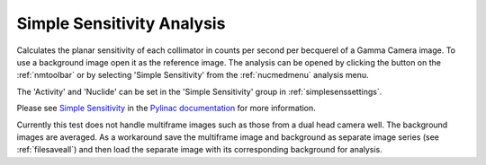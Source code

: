 
.. index::
   pair: Simple Sensitivity; Nuclear Medicine

.. _simplesens:

Simple Sensitivity Analysis
===========================

Calculates the planar sensitivity of each collimator in counts per second per becquerel of a Gamma Camera image. To use a background image open it as the reference image. The analysis can be opened by clicking the |ss| button on the :ref:`nmtoolbar` or by selecting 'Simple Sensitivity' from the :ref:`nucmedmenu` analysis menu.

The 'Activity' and 'Nuclide' can be set in the 'Simple Sensitivity' group in :ref:`simplesenssettings`.

Please see `Simple Sensitivity <https://pylinac.readthedocs.io/en/latest/nuclear.html#simple-sensitivity>`_ in the `Pylinac documentation <https://pylinac.readthedocs.io/en/latest/>`_ for more information.

|Note| Currently this test does not handle multiframe images such as those from a dual head camera well. The background images are averaged. As a workaround save the multiframe image and background as separate image series (see :ref:`filesaveall`) and then load the separate image with its corresponding background for analysis.

.. |ss| image:: _static/SimpleSensitivity.png

.. |Note| image:: _static/Note.png
